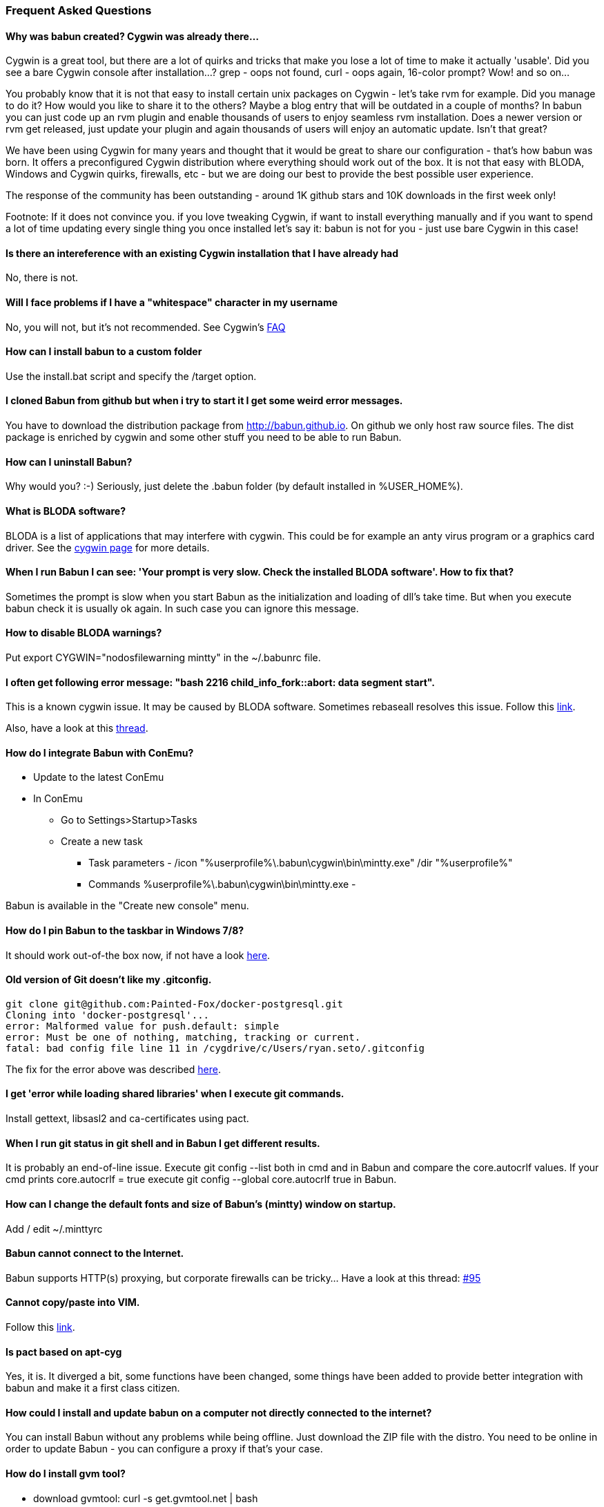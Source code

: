 
=== Frequent Asked Questions

==== Why was babun created? Cygwin was already there...

Cygwin is a great tool, but there are a lot of quirks and tricks that make you lose a lot of time to make it actually 'usable'. 
Did you see a bare Cygwin console after installation...? grep - oops not found, curl - oops again, 16-color prompt? Wow! and so on... 

You probably know that it is not that easy to install certain unix packages on Cygwin - let's take rvm for example. Did you manage to do it?
How would you like to share it to the others? Maybe a blog entry that will be outdated in a couple of months?
In babun you can just code up an rvm plugin and enable thousands of users to enjoy seamless rvm installation. 
Does a newer version or rvm get released, just update your plugin and again thousands of users will enjoy an automatic update.
Isn't that great?

We have been using Cygwin for many years and thought that it would be great to share our configuration - that's how babun was born.
It offers a preconfigured Cygwin distribution where everything should work out of the box. 
It is not that easy with BLODA, Windows and Cygwin quirks, firewalls, etc - but we are doing our best to provide the best possible user experience. 

The response of the community has been outstanding - around 1K github stars and 10K downloads in the first week only!

Footnote: If it does not convince you. if you love tweaking Cygwin, if want to install everything manually and if you want to spend a lot of time updating every single thing you once installed let's say it: babun is not for you - just use bare Cygwin in this case!

==== Is there an intereference with an existing Cygwin installation that I have already had

No, there is not.

==== Will I face problems if I have a "whitespace" character in my username

No, you will not, but it's not recommended. See Cygwin's https://cygwin.com/faq.html#faq.setup.name-with-space[FAQ]

==== How can I install babun to a custom folder

Use the install.bat script and specify the /target option.

==== I cloned Babun from github but when i try to start it I get some weird error messages.

You have to download the distribution package from http://babun.github.io.
On github we only host raw source files. The dist package is enriched by cygwin and some other stuff you need to be able to run Babun.

==== How can I uninstall Babun?

Why would you? :-) Seriously, just delete the .babun folder (by default installed in %USER_HOME%).

==== What is BLODA software?

BLODA is a list of applications that may interfere with cygwin. This could be for example an anty virus program or
a graphics card driver. See the https://cygwin.com/faq/faq.html#faq.using.bloda[cygwin page] for more details.

==== When I run Babun I can see: 'Your prompt is very slow. Check the installed BLODA software'. How to fix that?

Sometimes the prompt is slow when you start Babun as the initialization and loading of dll's take time.
But when you execute +babun check+ it is usually ok again. In such case you can ignore this message.

==== How to disable BLODA warnings?

Put +export CYGWIN="nodosfilewarning mintty"+ in the +~/.babunrc+ file.

==== I often get following error message: "bash 2216 child_info_fork::abort: data segment start".

This is a known cygwin issue. It may be caused by BLODA software. Sometimes +rebaseall+ resolves this issue. Follow this http://stackoverflow.com/questions/9300722/cygwin-error-bash-fork-retry-resource-temporarily-unavailable[link].

Also, have a look at this https://github.com/babun/babun/issues/143[thread].

==== How do I integrate Babun with ConEmu?

* Update to the latest ConEmu
* In ConEmu
** Go to Settings>Startup>Tasks
** Create a new task
*** Task parameters - /icon "%userprofile%\.babun\cygwin\bin\mintty.exe" /dir "%userprofile%"
*** Commands %userprofile%\.babun\cygwin\bin\mintty.exe -

Babun is available in the "Create new console" menu.

==== How do I pin Babun to the taskbar in Windows 7/8?

It should work out-of-the box now, if not have a look https://github.com/babun/babun/issues/90[here].

==== Old version of Git doesn't like my .gitconfig.

----
git clone git@github.com:Painted-Fox/docker-postgresql.git
Cloning into 'docker-postgresql'...
error: Malformed value for push.default: simple
error: Must be one of nothing, matching, tracking or current.
fatal: bad config file line 11 in /cygdrive/c/Users/ryan.seto/.gitconfig
----

The fix for the error above was described http://stackoverflow.com/questions/14330050/how-to-get-git-1-8-in-cygwin[here].

==== I get 'error while loading shared libraries' when I execute git commands.

Install +gettext+, +libsasl2+ and +ca-certificates+ using pact.

==== When I run git status in git shell and in Babun I get different results.

It is probably an end-of-line issue. Execute +git config --list+ both in cmd and in Babun and compare the
+core.autocrlf+ values. If your cmd prints +core.autocrlf = true+ execute +git config --global core.autocrlf true+ in Babun.


==== How can I change the default fonts and size of Babun's (mintty) window on startup.

Add / edit +~/.minttyrc+

==== Babun cannot connect to the Internet.

Babun supports HTTP(s) proxying, but corporate firewalls can be tricky... Have a look at this thread: https://github.com/babun/babun/issues/95[#95]

==== Cannot copy/paste into VIM.

Follow this https://github.com/babun/babun/issues/97[link].

==== Is pact based on apt-cyg

Yes, it is. It diverged a bit, some functions have been changed, some things have been added to provide better integration with babun and make it a first class citizen. 

==== How could I install and update babun on a computer not directly connected to the internet?

You can install Babun without any problems while being offline. Just download the ZIP file with the distro.
You need to be online in order to update Babun - you can configure a proxy if that's your case.

==== How do I install gvm tool?

* download gvmtool: +curl -s get.gvmtool.net | bash+
* edit .bash_profile, .bashrc and .zshrc and replace all occurrences of +/c/Users/...+ with +/cygdrive/c/Users/...+
* restart babun

==== How do I install ruby?

If you can live with ruby 1.9.3 then just install it via +pact install ruby+. If you need a newer version have a look at this https://github.com/babun/babun/issues/93[link].

==== Why multtiple shells share the same history?

This is a feature of zsh. oh-my-zsh has +INC_APPEND_HISTORY+ on as default. To disable this put this in your .zshrc: + setopt APPEND_HISTORY+

==== I tried to run python scripts but get 'modules not found'

See https://github.com/babun/babun/issues/104[Issue 104]

==== How to run an X-Server

See https://github.com/babun/babun/issues/105[Issue 105]

==== I have a problem with Windows line endings

Try running dos2unix on these files.

==== No display name and no $DISPLAY environment variable

See https://github.com/babun/babun/issues/130[Issue 130]

==== How to install virtualenvwrapper

See https://github.com/babun/babun/issues/147[Issue 147]

==== chmod does not work as expected

See 

http://superuser.com/questions/397288/using-cygwin-in-windows-8-chmod-600-does-not-work-as-expected

http://superuser.com/questions/348694/bad-owner-or-permissions-error-using-cygwins-ssh-exe

==== I see: compdef: unknown command or service: git

Execute:

----
$ compinit
$ cp .zcompdump .zcompdump-$HOSTNAME-5.0.2
----

==== ps option -U and -o unknown

See https://github.com/babun/babun/issues/172[Issue 172]

==== zsh: command not found: emacs

Try emacs-nox


==== "C:\" as target directory on installation fails

use C:\\

Note two back-slashe marks

==== How to use sshfs command

Use Dokan sshfs. Free and open source.

==== Use SSH id_rsa key from Windows

see https://github.com/babun/babun/issues/208[Issue 208]


